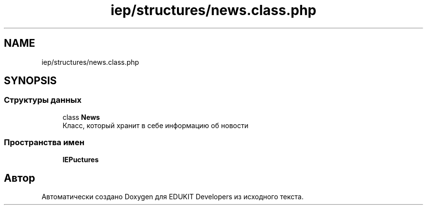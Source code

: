 .TH "iep/structures/news.class.php" 3 "Чт 24 Авг 2017" "Version 1.0" "EDUKIT Developers" \" -*- nroff -*-
.ad l
.nh
.SH NAME
iep/structures/news.class.php
.SH SYNOPSIS
.br
.PP
.SS "Структуры данных"

.in +1c
.ti -1c
.RI "class \fBNews\fP"
.br
.RI "Класс, который хранит в себе информацию об новости "
.in -1c
.SS "Пространства имен"

.in +1c
.ti -1c
.RI " \fBIEP\\Structures\fP"
.br
.in -1c
.SH "Автор"
.PP 
Автоматически создано Doxygen для EDUKIT Developers из исходного текста\&.
